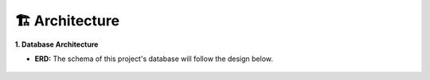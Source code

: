 🏗️ Architecture
===============

**1. Database Architecture**

- **ERD:** The schema of this project's database will follow the design below.

.. figure:: /images/erd.png
